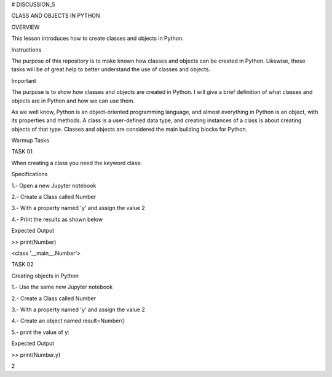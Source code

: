 # DISCUSSION_5


CLASS AND OBJECTS IN PYTHON


OVERVIEW

This lesson introduces how to create classes and objects in Python.

Instructions

The purpose of this repository is to make known how classes and objects can be created in Python. Likewise, these tasks will be of great help to better understand the use of classes and objects.

Important

The purpose is to show how classes and objects are created in Python. I will give a brief definition of what classes and objects are in Python and how we can use them.

As we well know, Python is an object-oriented programming language, and almost everything in Python is an object, with its properties and methods. A class is a user-defined data type, and creating instances of a class is about creating objects of that type. Classes and objects are considered the main building blocks for Python.

Warmup Tasks

TASK 01

When creating a class you need the keyword  class:

Specifications

1.- Open a new Jupyter notebook

2.- Create a Class called Number

3.- With a property named 'y' and assign the value 2

4.- Print the results as shown below

Expected Output

>> print(Number)

<class '__main__.Number'>

TASK 02

Creating objects in Python

1.- Use the same new Jupyter notebook

2.- Create a Class called Number

3.- With a property named 'y' and assign the value 2

4.- Create an object named result=Number()

5.- print the value of y: 

Expected Output

>> print(Number.y)

2








